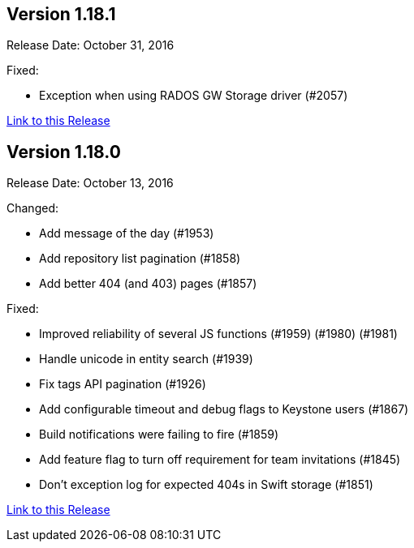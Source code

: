 [[rn-1-181]]
== Version 1.18.1

Release Date: October 31, 2016

Fixed:

* Exception when using RADOS GW Storage driver (#2057)

link:https://access.redhat.com/documentation/en-us/red_hat_quay/2.9/html-single/release_notes#rn-1-181[Link to this Release]

[[rn-1-180]]
== Version 1.18.0

Release Date: October 13, 2016

Changed:

* Add message of the day (#1953)
* Add repository list pagination (#1858)
* Add better 404 (and 403) pages (#1857)

Fixed:

* Improved reliability of several JS functions (#1959) (#1980) (#1981)
* Handle unicode in entity search (#1939)
* Fix tags API pagination (#1926)
* Add configurable timeout and debug flags to Keystone users (#1867)
* Build notifications were failing to fire (#1859)
* Add feature flag to turn off requirement for team invitations (#1845)
* Don't exception log for expected 404s in Swift storage (#1851)

link:https://access.redhat.com/documentation/en-us/red_hat_quay/2.9/html-single/release_notes#rn-1-180[Link to this Release]
